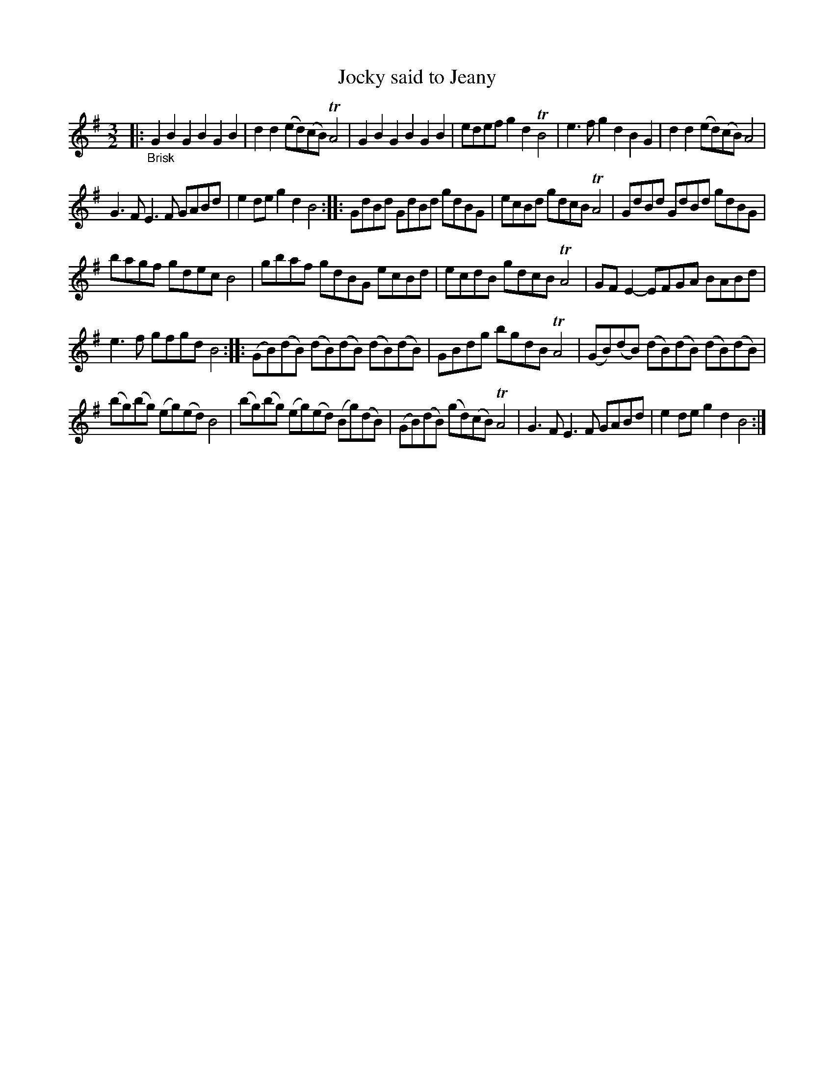 X: 13151
T: Jocky said to Jeany
%R: minuet
B: James Oswald "The Caledonian Pocket Companion" v.1 b.3 p.15 #1
S: https://ia800501.us.archive.org/18/items/caledonianpocket01rugg/caledonianpocket01rugg_bw.pdf
Z: 2020 John Chambers <jc:trillian.mit.edu>
N: This has the original 3/2 time signature, which is somewhat more difficult to read than the modern 3/4 time.
M: 3/2
L: 1/8
K: G
|: "_Brisk"\
G2B2 G2B2 G2B2 | d2d2 (ed)(cB) TA4 | G2B2 G2B2 G2B2 | edef g2d2 TB4 |\
e3f g2d2 B2G2 | d2d2 (ed)(cB) A4 |
G3F E3F GABd | e2de g2d2 B4 ::\
GdBd GdBd gdBG | ecBd gdcB TA4 | GdBd GdBd gdBG |
bagf gdec B4 |\
gbaf gdBG ecBd | ecdB gdcB TA4 | GFE2- EFGA BABd |
e3f gfgd B4 ::\
(GB)(dB) (dB)(dB) (dB)(dB) | GBdg bgdB TA4 | (GB)(dB) (dB)(dB) (dB)(dB) |
(bg)(bg) (eg)(ed) B4 |\
(bg)(bg) (eg)(ed) (Bg)(dB) | (GB)(dB) (gd)(cB) TA4 | G3F E3F GABd | e2de g2d2 B4 :|
